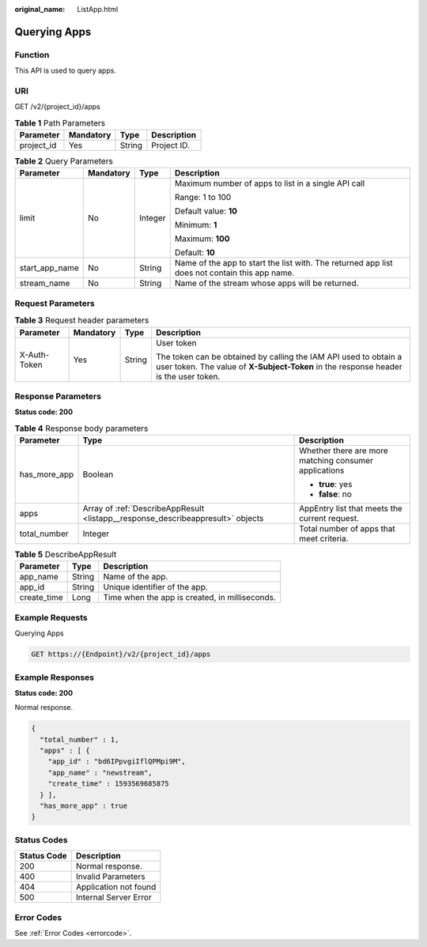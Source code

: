 :original_name: ListApp.html

.. _ListApp:

Querying Apps
=============

Function
--------

This API is used to query apps.

URI
---

GET /v2/{project_id}/apps

.. table:: **Table 1** Path Parameters

   ========== ========= ====== ===========
   Parameter  Mandatory Type   Description
   ========== ========= ====== ===========
   project_id Yes       String Project ID.
   ========== ========= ====== ===========

.. table:: **Table 2** Query Parameters

   +-----------------+-----------------+-----------------+-----------------------------------------------------------------------------------------------+
   | Parameter       | Mandatory       | Type            | Description                                                                                   |
   +=================+=================+=================+===============================================================================================+
   | limit           | No              | Integer         | Maximum number of apps to list in a single API call                                           |
   |                 |                 |                 |                                                                                               |
   |                 |                 |                 | Range: 1 to 100                                                                               |
   |                 |                 |                 |                                                                                               |
   |                 |                 |                 | Default value: **10**                                                                         |
   |                 |                 |                 |                                                                                               |
   |                 |                 |                 | Minimum: **1**                                                                                |
   |                 |                 |                 |                                                                                               |
   |                 |                 |                 | Maximum: **100**                                                                              |
   |                 |                 |                 |                                                                                               |
   |                 |                 |                 | Default: **10**                                                                               |
   +-----------------+-----------------+-----------------+-----------------------------------------------------------------------------------------------+
   | start_app_name  | No              | String          | Name of the app to start the list with. The returned app list does not contain this app name. |
   +-----------------+-----------------+-----------------+-----------------------------------------------------------------------------------------------+
   | stream_name     | No              | String          | Name of the stream whose apps will be returned.                                               |
   +-----------------+-----------------+-----------------+-----------------------------------------------------------------------------------------------+

Request Parameters
------------------

.. table:: **Table 3** Request header parameters

   +-----------------+-----------------+-----------------+----------------------------------------------------------------------------------------------------------------------------------------------------------+
   | Parameter       | Mandatory       | Type            | Description                                                                                                                                              |
   +=================+=================+=================+==========================================================================================================================================================+
   | X-Auth-Token    | Yes             | String          | User token                                                                                                                                               |
   |                 |                 |                 |                                                                                                                                                          |
   |                 |                 |                 | The token can be obtained by calling the IAM API used to obtain a user token. The value of **X-Subject-Token** in the response header is the user token. |
   +-----------------+-----------------+-----------------+----------------------------------------------------------------------------------------------------------------------------------------------------------+

Response Parameters
-------------------

**Status code: 200**

.. table:: **Table 4** Response body parameters

   +-----------------------+---------------------------------------------------------------------------------+-------------------------------------------------------+
   | Parameter             | Type                                                                            | Description                                           |
   +=======================+=================================================================================+=======================================================+
   | has_more_app          | Boolean                                                                         | Whether there are more matching consumer applications |
   |                       |                                                                                 |                                                       |
   |                       |                                                                                 | -  **true**: yes                                      |
   |                       |                                                                                 | -  **false**: no                                      |
   +-----------------------+---------------------------------------------------------------------------------+-------------------------------------------------------+
   | apps                  | Array of :ref:`DescribeAppResult <listapp__response_describeappresult>` objects | AppEntry list that meets the current request.         |
   +-----------------------+---------------------------------------------------------------------------------+-------------------------------------------------------+
   | total_number          | Integer                                                                         | Total number of apps that meet criteria.              |
   +-----------------------+---------------------------------------------------------------------------------+-------------------------------------------------------+

.. _listapp__response_describeappresult:

.. table:: **Table 5** DescribeAppResult

   =========== ====== ==============================================
   Parameter   Type   Description
   =========== ====== ==============================================
   app_name    String Name of the app.
   app_id      String Unique identifier of the app.
   create_time Long   Time when the app is created, in milliseconds.
   =========== ====== ==============================================

Example Requests
----------------

Querying Apps

.. code-block:: text

   GET https://{Endpoint}/v2/{project_id}/apps

Example Responses
-----------------

**Status code: 200**

Normal response.

.. code-block::

   {
     "total_number" : 1,
     "apps" : [ {
       "app_id" : "bd6IPpvgiIflQPMpi9M",
       "app_name" : "newstream",
       "create_time" : 1593569685875
     } ],
     "has_more_app" : true
   }

Status Codes
------------

=========== =====================
Status Code Description
=========== =====================
200         Normal response.
400         Invalid Parameters
404         Application not found
500         Internal Server Error
=========== =====================

Error Codes
-----------

See :ref:`Error Codes <errorcode>`.

